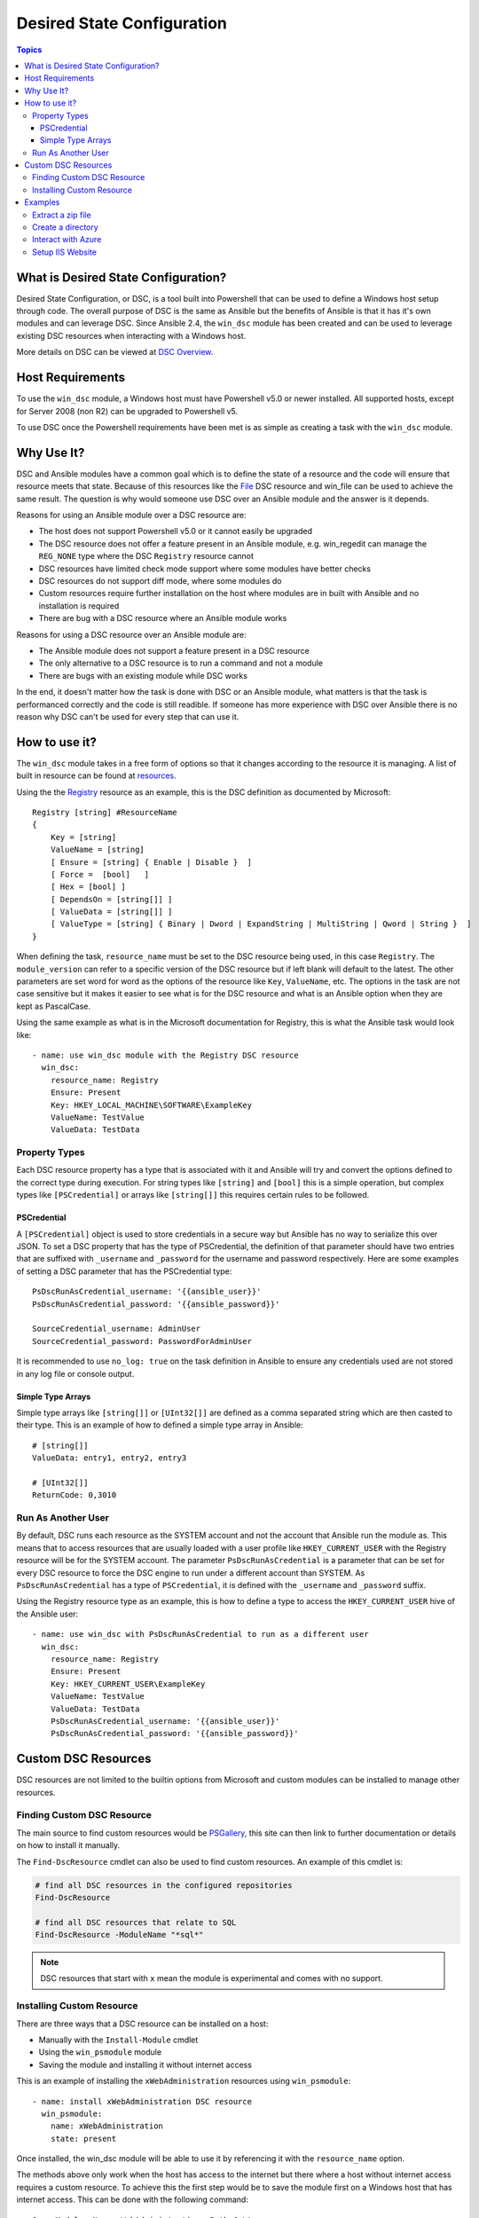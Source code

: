 Desired State Configuration
===========================

.. contents:: Topics

What is Desired State Configuration?
````````````````````````````````````
Desired State Configuration, or DSC, is a tool built into Powershell that can
be used to define a Windows host setup through code. The overall purpose of DSC
is the same as Ansible but the benefits of Ansible is that it has it's own
modules and can leverage DSC. Since Ansible 2.4, the ``win_dsc`` module has
been created and can be used to leverage existing DSC resources when
interacting with a Windows host.

More details on DSC can be viewed at `DSC Overview <https://docs.microsoft.com/en-us/powershell/dsc/overview>`_.

Host Requirements
`````````````````
To use the ``win_dsc`` module, a Windows host must have Powershell v5.0 or
newer installed. All supported hosts, except for Server 2008 (non R2) can be
upgraded to Powershell v5.

To use DSC once the Powershell requirements have been met is as simple as
creating a task with the ``win_dsc`` module.

Why Use It?
```````````
DSC and Ansible modules have a common goal which is to define the state of a
resource and the code will ensure that resource meets that state. Because of
this resources like the `File <https://docs.microsoft.com/en-us/powershell/dsc/fileresource>`_
DSC resource and win_file can be used to achieve the same result. The question
is why would someone use DSC over an Ansible module and the answer is it
depends.

Reasons for using an Ansible module over a DSC resource are:

* The host does not support Powershell v5.0 or it cannot easily be upgraded
* The DSC resource does not offer a feature present in an Ansible module, e.g.
  win_regedit can manage the ``REG_NONE`` type where the DSC ``Registry``
  resource cannot
* DSC resources have limited check mode support where some modules have better
  checks
* DSC resources do not support diff mode, where some modules do
* Custom resources require further installation on the host where modules are
  in built with Ansible and no installation is required
* There are bug with a DSC resource where an Ansible module works

Reasons for using a DSC resource over an Ansible module are:

* The Ansible module does not support a feature present in a DSC resource
* The only alternative to a DSC resource is to run a command and not a module
* There are bugs with an existing module while DSC works

In the end, it doesn't matter how the task is done with DSC or an Ansible
module, what matters is that the task is performanced correctly and the code
is still readible. If someone has more experience with DSC over Ansible there
is no reason why DSC can't be used for every step that can use it.

How to use it?
``````````````
The ``win_dsc`` module takes in a free form of options so that it changes
according to the resource it is managing. A list of built in resource can be
found at `resources <https://docs.microsoft.com/en-us/powershell/dsc/resources>`_.

Using the the `Registry <https://docs.microsoft.com/en-us/powershell/dsc/registryresource>`_
resource as an example, this is the DSC definition as documented by Microsoft::

    Registry [string] #ResourceName
    {
        Key = [string]
        ValueName = [string]
        [ Ensure = [string] { Enable | Disable }  ]
        [ Force =  [bool]   ]
        [ Hex = [bool] ]
        [ DependsOn = [string[]] ]
        [ ValueData = [string[]] ]
        [ ValueType = [string] { Binary | Dword | ExpandString | MultiString | Qword | String }  ]
    }

When defining the task, ``resource_name`` must be set to the DSC resource being
used, in this case ``Registry``. The ``module_version`` can refer to a specific
version of the DSC resource but if left blank will default to the latest. The
other parameters are set word for word as the options of the resource like
``Key``, ``ValueName``, etc. The options in the task are not case sensitive but
it makes it easier to see what is for the DSC resource and what is an Ansible
option when they are kept as PascalCase.

Using the same example as what is in the Microsoft documentation for Registry,
this is what the Ansible task would look like::

    - name: use win_dsc module with the Registry DSC resource
      win_dsc:
        resource_name: Registry
        Ensure: Present
        Key: HKEY_LOCAL_MACHINE\SOFTWARE\ExampleKey
        ValueName: TestValue
        ValueData: TestData

Property Types
--------------
Each DSC resource property has a type that is associated with it and Ansible
will try and convert the options defined to the correct type during execution.
For string types like ``[string]`` and ``[bool]`` this is a simple operation,
but complex types like ``[PSCredential]`` or arrays like ``[string[]]`` this
requires certain rules to be followed.

PSCredential
++++++++++++
A ``[PSCredential]`` object is used to store credentials in a secure way but
Ansible has no way to serialize this over JSON. To set a DSC property that has
the type of PSCredential, the definition of that parameter should have two
entries that are suffixed with ``_username`` and ``_password`` for the username
and password respectively. Here are some examples of setting a DSC parameter
that has the PSCredential type::

    PsDscRunAsCredential_username: '{{ansible_user}}'
    PsDscRunAsCredential_password: '{{ansible_password}}'

    SourceCredential_username: AdminUser
    SourceCredential_password: PasswordForAdminUser

It is recommended to use ``no_log: true`` on the task definition in Ansible
to ensure any credentials used are not stored in any log file or console
output.

Simple Type Arrays
++++++++++++++++++
Simple type arrays like ``[string[]]`` or ``[UInt32[]]`` are defined as a comma
separated string which are then casted to their type. This is an example of how
to defined a simple type array in Ansible::

    # [string[]]
    ValueData: entry1, entry2, entry3

    # [UInt32[]]
    ReturnCode: 0,3010

Run As Another User
-------------------
By default, DSC runs each resource as the SYSTEM account and not the account
that Ansible run the module as. This means that to access resources that are
usually loaded with a user profile like ``HKEY_CURRENT_USER`` with the Registry
resource will be for the SYSTEM account. The parameter ``PsDscRunAsCredential``
is a parameter that can be set for every DSC resource to force the DSC engine
to run under a different account than SYSTEM. As ``PsDscRunAsCredential`` has a
type of ``PSCredential``, it is defined with the ``_username`` and
``_password`` suffix.

Using the Registry resource type as an example, this is how to define a type
to access the ``HKEY_CURRENT_USER`` hive of the Ansible user::

    - name: use win_dsc with PsDscRunAsCredential to run as a different user
      win_dsc:
        resource_name: Registry
        Ensure: Present
        Key: HKEY_CURRENT_USER\ExampleKey
        ValueName: TestValue
        ValueData: TestData
        PsDscRunAsCredential_username: '{{ansible_user}}'
        PsDscRunAsCredential_password: '{{ansible_password}}'

Custom DSC Resources
````````````````````
DSC resources are not limited to the builtin options from Microsoft and custom
modules can be installed to manage other resources.

Finding Custom DSC Resource
---------------------------
The main source to find custom resources would be `PSGallery <https://www.powershellgallery.com/>`_,
this site can then link to further documentation or details on how to install
it manually.

The ``Find-DscResource`` cmdlet can also be used to find custom resources. An
example of this cmdlet is:

.. code-block:: powershell

    # find all DSC resources in the configured repositories
    Find-DscResource

    # find all DSC resources that relate to SQL
    Find-DscResource -ModuleName "*sql*"

.. Note:: DSC resources that start with ``x`` mean the module is experimental
    and comes with no support.

Installing Custom Resource
--------------------------
There are three ways that a DSC resource can be installed on a host:

* Manually with the ``Install-Module`` cmdlet
* Using the ``win_psmodule`` module
* Saving the module and installing it without internet access

This is an example of installing the ``xWebAdministration`` resources using
``win_psmodule``::

    - name: install xWebAdministration DSC resource
      win_psmodule:
        name: xWebAdministration
        state: present

Once installed, the win_dsc module will be able to use it by referencing it
with the ``resource_name`` option.

The methods above only work when the host has access to the internet but there
where a host without internet access requires a custom resource. To achieve
this the first step would be to save the module first on a Windows host that
has internet access. This can be done with the following command::

    Save-Module -Name xWebAdministration -Path C:\temp

This will create a folder called ``xWebAdministration`` in ``C:\temp`` which
can be copied to any host. On the host without internet access, this folder
must be copied to a directory under ``PSModulePath``. Usually the path
``C:\Program Files\WindowsPowerShell\Modules`` is under this path but it is
best to check this environment value before copying. Any modules that under the
``PSModulePath`` folder are accessible in Powershell.

Examples
````````
Extract a zip file
------------------

.. code-block:: yaml

  - name: extract a zip file
    win_dsc:
      resource_name: Archive
      Destination: c:\temp\output
      Path: C:\temp\zip.zip
      Ensure: Present

Create a directory
------------------

.. code-block:: yaml

    - name: create file with some text
      win_dsc:
        resource_name: File
        DestinationPath: C:\temp\file
        Contents: |
            Hello
            World
        Ensure: Present
        Type: File

    - name: create directory that is hidden is set with the System attribute
      win_dsc:
        resource_name: File
        DestinationPath: C:\temp\hidden-directory
        Attributes: Hidden,System
        Ensure: Present
        Type: Directory

Interact with Azure
-------------------

.. code-block:: yaml

    - name: install xAzure DSC resources
      win_psmodule:
        name: xAzure
        state: present
    
    - name: create virtual machine in Azure
      win_dsc:
        resource_name: xAzureVM
        ImageName: a699494373c04fc0bc8f2bb1389d6106__Windows-Server-2012-R2-201409.01-en.us-127GB.vhd
        Name: DSCHOST01
        ServiceName: ServiceName
        StorageAccountName: StorageAccountName
        InstanceSize: Medium
        Windows: True
        Ensure: Present
        Credential_username: '{{ansible_user}}'
        Credential_password: '{{ansible_password}}'

Setup IIS Website
-----------------

.. code-block:: yaml

    - name: install xWebAdministration module
      win_psmodule:
        name: xWebAdministration
        state: present

    - name: install IIS features that are required
      win_dsc:
        resource_name: WindowsFeature
        Name: '{{item}}'
        Ensure: Present
      with_items:
      - Web-Server
      - Web-Asp-Net45
    
    - name: remove Default Web Site
      win_dsc:
        resource_name: xWebsite
        Name: Default Web Site
        Ensure: Absent

    - name: setup web content
      win_dsc:
        resource_name: File
        DestinationPath: C:\inetpub\IISSite\index.html
        Type: File
        Contents: |
          <html>
          <head><title>IIS Site</title></head>
          <body>This is the body</body>
          </html>
        Ensure: present
    
    - name: create new website
      win_dsc:
        resource_name: xWebsite
        Name: NewIISSite
        State: Started
        PhysicalPath: C:\inetpub\IISSite\index.html

.. seealso::

   :doc:`index`
       The documentation index
   :doc:`playbooks`
       An introduction to playbooks
   :doc:`playbooks_best_practices`
       Best practices advice
   `List of Windows Modules <http://docs.ansible.com/list_of_windows_modules.html>`_
       Windows specific module list, all implemented in PowerShell
   `User Mailing List <http://groups.google.com/group/ansible-project>`_
       Have a question?  Stop by the google group!
   `irc.freenode.net <http://irc.freenode.net>`_
       #ansible IRC chat channel
